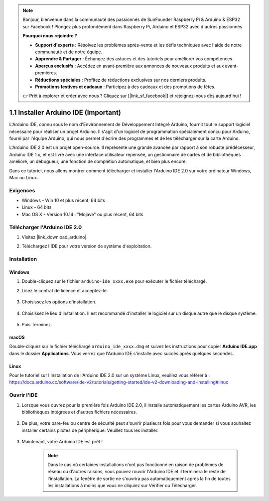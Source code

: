 .. note::

    Bonjour, bienvenue dans la communauté des passionnés de SunFounder Raspberry Pi & Arduino & ESP32 sur Facebook ! Plongez plus profondément dans Raspberry Pi, Arduino et ESP32 avec d'autres passionnés.

    **Pourquoi nous rejoindre ?**

    - **Support d'experts** : Résolvez les problèmes après-vente et les défis techniques avec l'aide de notre communauté et de notre équipe.
    - **Apprendre & Partager** : Échangez des astuces et des tutoriels pour améliorer vos compétences.
    - **Aperçus exclusifs** : Accédez en avant-première aux annonces de nouveaux produits et aux avant-premières.
    - **Réductions spéciales** : Profitez de réductions exclusives sur nos derniers produits.
    - **Promotions festives et cadeaux** : Participez à des cadeaux et des promotions de fêtes.

    👉 Prêt à explorer et créer avec nous ? Cliquez sur [|link_sf_facebook|] et rejoignez-nous dès aujourd'hui !

.. _install_arduino:

1.1 Installer Arduino IDE (Important)
==========================================

L'Arduino IDE, connu sous le nom d'Environnement de Développement Intégré Arduino, fournit tout le support logiciel nécessaire pour réaliser un projet Arduino. Il s'agit d'un logiciel de programmation spécialement conçu pour Arduino, fourni par l'équipe Arduino, qui nous permet d'écrire des programmes et de les télécharger sur la carte Arduino.

L'Arduino IDE 2.0 est un projet open-source. Il représente une grande avancée par rapport à son robuste prédécesseur, Arduino IDE 1.x, et est livré avec une interface utilisateur repensée, un gestionnaire de cartes et de bibliothèques amélioré, un débogueur, une fonction de complétion automatique, et bien plus encore.

Dans ce tutoriel, nous allons montrer comment télécharger et installer l'Arduino IDE 2.0 sur votre ordinateur Windows, Mac ou Linux.

Exigences
---------------------

* Windows - Win 10 et plus récent, 64 bits
* Linux - 64 bits
* Mac OS X - Version 10.14 : "Mojave" ou plus récent, 64 bits

Télécharger l'Arduino IDE 2.0
----------------------------------

#. Visitez |link_download_arduino|.

#. Téléchargez l'IDE pour votre version de système d'exploitation.

    .. image:: img/sp_001.png

Installation
------------------------------

Windows
^^^^^^^^^^^^^

#. Double-cliquez sur le fichier ``arduino-ide_xxxx.exe`` pour exécuter le fichier téléchargé.

#. Lisez le contrat de licence et acceptez-le.

    .. image:: img/sp_002.png

#. Choisissez les options d'installation.

    .. image:: img/sp_003.png

#. Choisissez le lieu d'installation. Il est recommandé d'installer le logiciel sur un disque autre que le disque système.

    .. image:: img/sp_004.png

#. Puis Terminez.

    .. image:: img/sp_005.png

macOS
^^^^^^^^^^^^^^^^

Double-cliquez sur le fichier téléchargé ``arduino_ide_xxxx.dmg`` et suivez les instructions pour copier **Arduino IDE.app** dans le dossier **Applications**. Vous verrez que l'Arduino IDE s'installe avec succès après quelques secondes.

.. image:: img/macos_install_ide.png
    :width: 800

Linux
^^^^^^^^^^^^

Pour le tutoriel sur l'installation de l'Arduino IDE 2.0 sur un système Linux, veuillez vous référer à : https://docs.arduino.cc/software/ide-v2/tutorials/getting-started/ide-v2-downloading-and-installing#linux

Ouvrir l'IDE
-----------------

#. Lorsque vous ouvrez pour la première fois Arduino IDE 2.0, il installe automatiquement les cartes Arduino AVR, les bibliothèques intégrées et d'autres fichiers nécessaires.

    .. image:: img/sp_901.png

#. De plus, votre pare-feu ou centre de sécurité peut s'ouvrir plusieurs fois pour vous demander si vous souhaitez installer certains pilotes de périphérique. Veuillez tous les installer.

    .. image:: img/sp_104.png

#. Maintenant, votre Arduino IDE est prêt !

    .. note::
        Dans le cas où certaines installations n'ont pas fonctionné en raison de problèmes de réseau ou d'autres raisons, vous pouvez rouvrir l'Arduino IDE et il terminera le reste de l'installation. La fenêtre de sortie ne s'ouvrira pas automatiquement après la fin de toutes les installations à moins que vous ne cliquiez sur Vérifier ou Télécharger.
